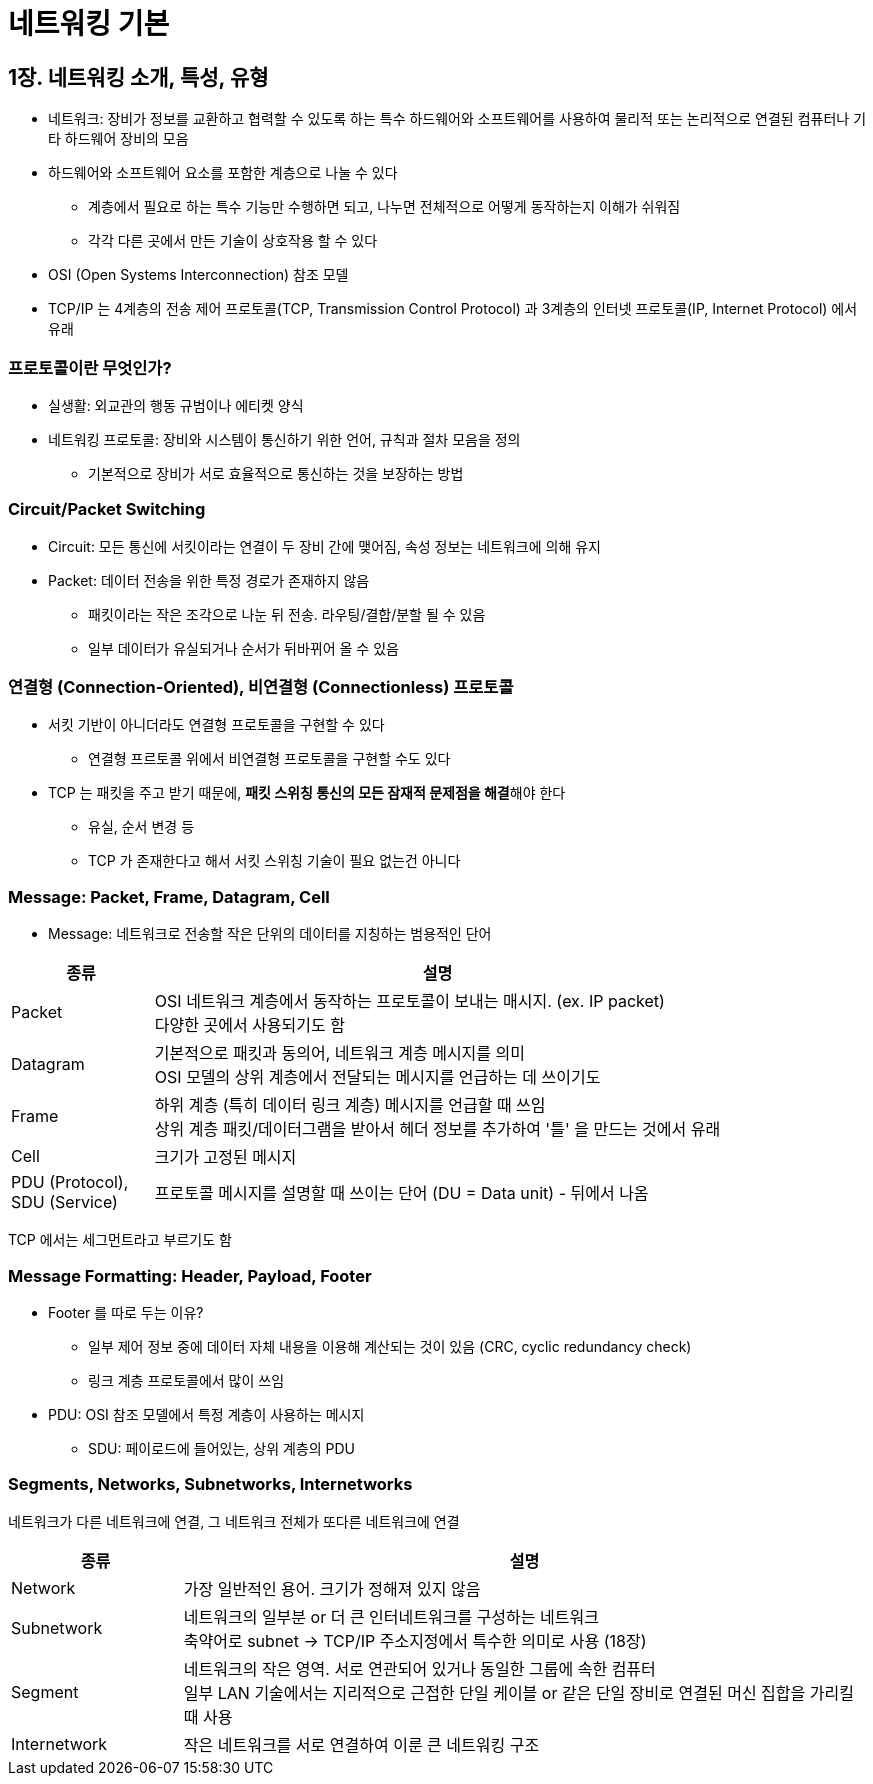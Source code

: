= 네트워킹 기본

== 1장. 네트워킹 소개, 특성, 유형

* 네트워크: 장비가 정보를 교환하고 협력할 수 있도록 하는 특수 하드웨어와 소프트웨어를 사용하여 물리적 또는 논리적으로 연결된 컴퓨터나 기타 하드웨어 장비의 모음
* 하드웨어와 소프트웨어 요소를 포함한 계층으로 나눌 수 있다
** 계층에서 필요로 하는 특수 기능만 수행하면 되고, 나누면 전체적으로 어떻게 동작하는지 이해가 쉬워짐
** 각각 다른 곳에서 만든 기술이 상호작용 할 수 있다
* OSI (Open Systems Interconnection) 참조 모델
* TCP/IP 는 4계층의 전송 제어 프로토콜(TCP, Transmission Control Protocol) 과 3계층의 인터넷 프로토콜(IP, Internet Protocol) 에서 유래

=== 프로토콜이란 무엇인가?

* 실생활: 외교관의 행동 규범이나 에티켓 양식
* 네트워킹 프로토콜: 장비와 시스템이 통신하기 위한 언어, 규칙과 절차 모음을 정의
** 기본적으로 장비가 서로 효율적으로 통신하는 것을 보장하는 방법

=== Circuit/Packet Switching

* Circuit: 모든 통신에 서킷이라는 연결이 두 장비 간에 맺어짐, 속성 정보는 네트워크에 의해 유지
* Packet: 데이터 전송을 위한 특정 경로가 존재하지 않음
** 패킷이라는 작은 조각으로 나눈 뒤 전송. 라우팅/결합/분할 될 수 있음
** 일부 데이터가 유실되거나 순서가 뒤바뀌어 올 수 있음

=== 연결형 (Connection-Oriented), 비연결형 (Connectionless) 프로토콜

* 서킷 기반이 아니더라도 연결형 프로토콜을 구현할 수 있다
** 연결형 프르토콜 위에서 비연결형 프로토콜을 구현할 수도 있다
* TCP 는 패킷을 주고 받기 때문에, **패킷 스위칭 통신의 모든 잠재적 문제점을 해결**해야 한다
** 유실, 순서 변경 등
** TCP 가 존재한다고 해서 서킷 스위칭 기술이 필요 없는건 아니다

=== Message: Packet, Frame, Datagram, Cell

* Message: 네트워크로 전송할 작은 단위의 데이터를 지칭하는 범용적인 단어

[cols="1,4"]
|===
|종류 |설명

|Packet |OSI 네트워크 계층에서 동작하는 프로토콜이 보내는 매시지. (ex. IP packet) +
다양한 곳에서 사용되기도 함

|Datagram |기본적으로 패킷과 동의어, 네트워크 계층 메시지를 의미 +
OSI 모델의 상위 계층에서 전달되는 메시지를 언급하는 데 쓰이기도

|Frame |하위 계층 (특히 데이터 링크 계층) 메시지를 언급할 때 쓰임 +
상위 계층 패킷/데이터그램을 받아서 헤더 정보를 추가하여 '틀' 을 만드는 것에서 유래

|Cell |크기가 고정된 메시지

|PDU (Protocol), + 
SDU (Service)
|프로토콜 메시지를 설명할 때 쓰이는 단어 (DU = Data unit) - 뒤에서 나옴

|===

TCP 에서는 세그먼트라고 부르기도 함

=== Message Formatting: Header, Payload, Footer

* Footer 를 따로 두는 이유?
** 일부 제어 정보 중에 데이터 자체 내용을 이용해 계산되는 것이 있음 (CRC, cyclic redundancy check)
** 링크 계층 프로토콜에서 많이 쓰임
* PDU: OSI 참조 모델에서 특정 계층이 사용하는 메시지
** SDU: 페이로드에 들어있는, 상위 계층의 PDU

=== Segments, Networks, Subnetworks, Internetworks

네트워크가 다른 네트워크에 연결, 그 네트워크 전체가 또다른 네트워크에 연결

[cols="1,4"]
|===
|종류 |설명

|Network |가장 일반적인 용어. 크기가 정해져 있지 않음

|Subnetwork |네트워크의 일부분 or 더 큰 인터네트워크를 구성하는 네트워크 +
축약어로 subnet -> TCP/IP 주소지정에서 특수한 의미로 사용 (18장)

|Segment |네트워크의 작은 영역. 서로 연관되어 있거나 동일한 그룹에 속한 컴퓨터 +
일부 LAN 기술에서는 지리적으로 근접한 단일 케이블 or 같은 단일 장비로 연결된 머신 집합을 가리킬 때 사용

|Internetwork |작은 네트워크를 서로 연결하여 이룬 큰 네트워킹 구조

|===